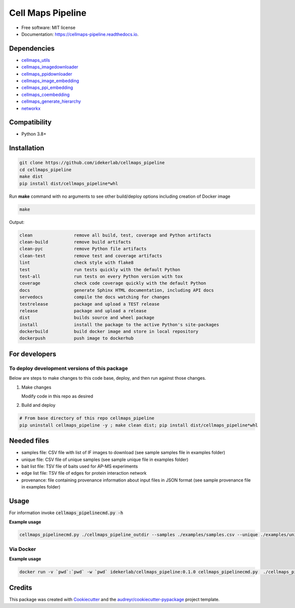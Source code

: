===================
Cell Maps Pipeline
===================


.. image:: https://img.shields.io/pypi/v/cellmaps_pipeline.svg
        :target: https://pypi.python.org/pypi/cellmaps_pipeline

.. image:: https://img.shields.io/travis/idekerlab/cellmaps_pipeline.svg
        :target: https://travis-ci.com/idekerlab/cellmaps_pipeline

.. image:: https://readthedocs.org/projects/cellmaps-pipeline/badge/?version=latest
        :target: https://cellmaps-pipeline.readthedocs.io/en/latest/?badge=latest
        :alt: Documentation Status

* Free software: MIT license
* Documentation: https://cellmaps-pipeline.readthedocs.io.

Dependencies
------------

* `cellmaps_utils <https://pypi.org/project/cellmaps-utils>`__
* `cellmaps_imagedownloader <https://pypi.org/project/cellmaps-imagedownloader>`__
* `cellmaps_ppidownloader <https://pypi.org/project/cellmaps-ppidownloader>`__
* `cellmaps_image_embedding <https://pypi.org/project/cellmaps-image-embedding>`__
* `cellmaps_ppi_embedding <https://pypi.org/project/cellmaps-ppi-embedding/>`__
* `cellmaps_coembedding <https://pypi.org/project/cellmaps-coembedding>`__
* `cellmaps_generate_hierarchy <https://pypi.org/project/cellmaps-generate-hierarchy>`__
* `networkx <https://pypi.org/project/networkx>`__

Compatibility
-------------

* Python 3.8+

Installation
------------

.. code-block::

   git clone https://github.com/idekerlab/cellmaps_pipeline
   cd cellmaps_pipeline
   make dist
   pip install dist/cellmaps_pipeline*whl


Run **make** command with no arguments to see other build/deploy options including creation of Docker image 

.. code-block::

   make

Output:

.. code-block::

   clean                remove all build, test, coverage and Python artifacts
   clean-build          remove build artifacts
   clean-pyc            remove Python file artifacts
   clean-test           remove test and coverage artifacts
   lint                 check style with flake8
   test                 run tests quickly with the default Python
   test-all             run tests on every Python version with tox
   coverage             check code coverage quickly with the default Python
   docs                 generate Sphinx HTML documentation, including API docs
   servedocs            compile the docs watching for changes
   testrelease          package and upload a TEST release
   release              package and upload a release
   dist                 builds source and wheel package
   install              install the package to the active Python's site-packages
   dockerbuild          build docker image and store in local repository
   dockerpush           push image to dockerhub

For developers
-------------------------------------------

To deploy development versions of this package
~~~~~~~~~~~~~~~~~~~~~~~~~~~~~~~~~~~~~~~~~~~~~~~~~~

Below are steps to make changes to this code base, deploy, and then run
against those changes.

#. Make changes

   Modify code in this repo as desired

#. Build and deploy

.. code-block::

    # From base directory of this repo cellmaps_pipeline
    pip uninstall cellmaps_pipeline -y ; make clean dist; pip install dist/cellmaps_pipeline*whl



Needed files
------------

* samples file: CSV file with list of IF images to download (see sample samples file in examples folder)
* unique file: CSV file of unique samples (see sample unique file in examples folder)
* bait list file: TSV file of baits used for AP-MS experiments
* edge list file: TSV file of edges for protein interaction network
* provenance: file containing provenance information about input files in JSON format (see sample provenance file in examples folder)

Usage
-----

For information invoke :code:`cellmaps_pipelinecmd.py -h`

**Example usage**

.. code-block::

   cellmaps_pipelinecmd.py ./cellmaps_pipeline_outdir --samples ./examples/samples.csv --unique ./examples/unique.csv --edgelist ./edgelist.tsv --baitlist ./baitlist.tsv 


Via Docker
~~~~~~~~~~~~~~~~~~~~~~

**Example usage**


.. code-block::

   docker run -v `pwd`:`pwd` -w `pwd` idekerlab/cellmaps_pipeline:0.1.0 cellmaps_pipelinecmd.py  ./cellmaps_pipeline_outdir --samples ./examples/samples.csv --unique ./examples/unique.csv --edgelist ./edgelist.tsv --baitlist ./baitlist.tsv 


Credits
-------

This package was created with Cookiecutter_ and the `audreyr/cookiecutter-pypackage`_ project template.

.. _Cookiecutter: https://github.com/audreyr/cookiecutter
.. _`audreyr/cookiecutter-pypackage`: https://github.com/audreyr/cookiecutter-pypackage
.. _NDEx: http://www.ndexbio.org

